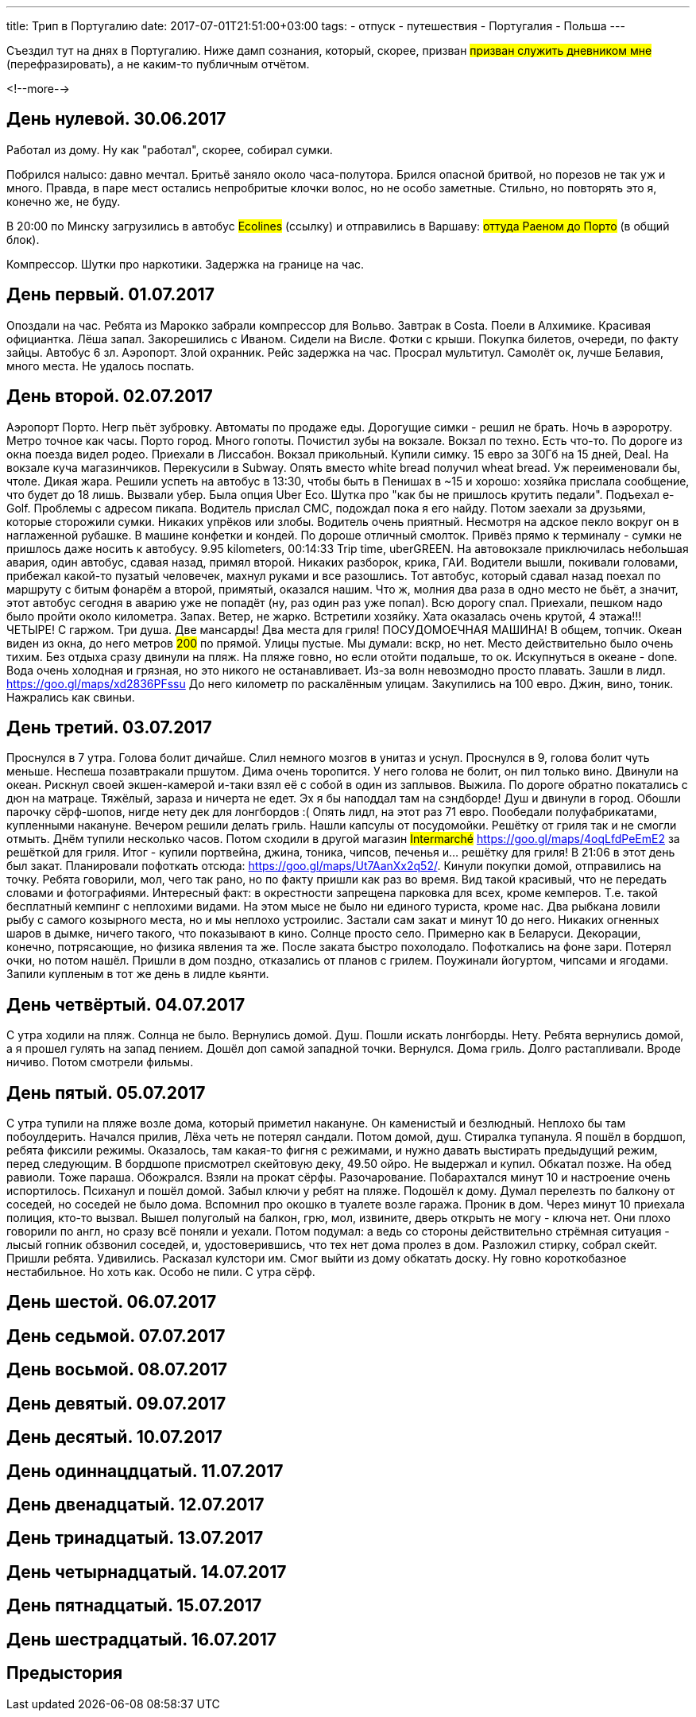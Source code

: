 ---
title: Трип в Португалию
date: 2017-07-01T21:51:00+03:00
tags:
  - отпуск
  - путешествия
  - Португалия
  - Польша
---

Съездил тут на днях в Португалию.
Ниже дамп сознания, который, скорее, призван #призван служить дневником мне# (перефразировать), а не каким-то публичным отчётом.

<!--more-->

## День нулевой. 30.06.2017

Работал из дому.
Ну как "работал", скорее, собирал сумки.

Побрился налысо: давно мечтал.
Бритьё заняло около часа-полутора.
Брился опасной бритвой, но порезов не так уж и много.
Правда, в паре мест остались непробритые клочки волос, но не особо заметные.
Стильно, но повторять это я, конечно же, не буду.

В 20:00 по Минску загрузились в автобус #Ecolines# (ссылку) и отправились в Варшаву: #оттуда Раеном до Порто# (в общий блок).

Компрессор. Шутки про наркотики. Задержка на границе на час.

## День первый. 01.07.2017

Опоздали на час. Ребята из Марокко забрали компрессор для Вольво. Завтрак в Costa.
Поели в Алхимике. Красивая официантка. Лёша запал. Закорешились с Иваном. Сидели на Висле. Фотки с крыши. Покупка билетов, очереди, по факту зайцы. Автобус 6 зл.
Аэропорт. Злой охранник.
Рейс задержка на час.
Просрал мультитул.
Самолёт ок, лучше Белавия, много места. Не удалось поспать.

## День второй. 02.07.2017

Аэропорт Порто. Негр пьёт зубровку. Автоматы по продаже еды. Дорогущие симки - решил не брать.
Ночь в аэроротру. Метро точное как часы. Порто город. Много гопоты. Почистил зубы на вокзале. Вокзал по техно. Есть что-то.
По дороге из окна поезда видел родео.
Приехали в Лиссабон. Вокзал прикольный. Купили симку. 15 евро за 30Гб на 15 дней, Deal. На вокзале куча магазинчиков. Перекусили в Subway. Опять вместо white
bread получил wheat bread. Уж переименовали бы, чтоле. Дикая жара. Решили успеть на автобус в 13:30, чтобы быть в Пенишах в ~15 и хорошо: хозяйка прислала сообщение, что будет до 18 лишь.
Вызвали убер. Была опция Uber Eco. Шутка про "как бы не пришлось крутить педали". Подъехал e-Golf. Проблемы с адресом пикапа. Водитель прислал СМС, подождал пока я его найду.
Потом заехали за друзьями, которые сторожили сумки. Никаких упрёков или злобы. Водитель очень приятный. Несмотря на адское пекло вокруг он в наглаженной рубашке. В машине конфетки и кондей.
По дороше отличный смолток. Привёз прямо к терминалу - сумки не пришлось даже носить к автобусу. 9.95 kilometers, 00:14:33 Trip time, uberGREEN.
На автовокзале приключилась небольшая авария, один автобус, сдавая назад, примял второй.
Никаких разборок, крика, ГАИ. Водители вышли, покивали головами, прибежал какой-то пузатый человечек, махнул руками и все разошлись.
Тот автобус, который сдавал назад поехал по маршруту с битым фонарём а второй, примятый, оказался нашим.
Что ж, молния два раза в одно место не бьёт, а значит, этот автобус сегодня в аварию уже не попадёт (ну, раз один раз уже попал).
Всю дорогу спал.
Приехали, пешком надо было пройти около километра. Запах. Ветер, не жарко.
Встретили хозяйку. Хата оказалась очень крутой, 4 этажа!!! ЧЕТЫРЕ! С гаржом. Три душа. Две мансарды! Два места для гриля! ПОСУДОМОЕЧНАЯ МАШИНА! В общем, топчик.
Океан виден из окна, до него метров #200# по прямой. Улицы пустые. Мы думали: вскр, но нет. Место действительно было очень тихим.
Без отдыха сразу двинули на пляж. На пляже говно, но если отойти подальше, то ок.
Искупнуться в океане - done. Вода очень холодная и грязная, но это никого не останавливает. Из-за волн невозмодно просто плавать.
Зашли в лидл. https://goo.gl/maps/xd2836PFssu До него километр по раскалённым улицам.
Закупились на 100 евро.
Джин, вино, тоник. Нажрались как свиньи.

## День третий. 03.07.2017

Проснулся в 7 утра. Голова болит дичайше. Слил немного мозгов в унитаз и уснул. Проснулся в 9, голова болит чуть меньше. Неспеша позавтракали пршутом.
Дима очень торопится. У него голова не болит, он пил только вино. Двинули на океан. Рискнул своей экшен-камерой и-таки взял её с собой в один из заплывов. Выжила.
По дороге обратно покатались с дюн на матраце. Тяжёлый, зараза и ничерта не едет. Эх я бы наподдал там на сэндборде!
Душ и двинули в город. Обошли парочку сёрф-шопов, нигде нету дек для лонгбордов :(
Опять лидл, на этот раз 71 евро.
Пообедали полуфабрикатами, купленными накануне.
Вечером решили делать гриль. Нашли капсулы от посудомойки. Решётку от гриля так и не смогли отмыть.
Днём тупили несколько часов. Потом сходили в другой магазин #Intermarché# https://goo.gl/maps/4oqLfdPeEmE2 за решёткой для гриля. Итог - купили портвейна, джина, тоника, чипсов, печенья и... решётку для гриля!
В 21:06 в этот день был закат. Планировали пофоткать отсюда: https://goo.gl/maps/Ut7AanXx2q52/.
Кинули покупки домой, отправились на точку. Ребята говорили, мол, чего так рано, но по факту пришли как раз во время. Вид такой красивый, что не передать словами и фотографиями.
Интересный факт: в окрестности запрещена парковка для всех, кроме кемперов. Т.е. такой бесплатный кемпинг с неплохими видами. На этом мысе не было ни единого туриста, кроме нас.
Два рыбкана ловили рыбу с самого козырного места, но и мы неплохо устроилис. Застали сам закат и минут 10 до него. Никаких огненных шаров в дымке, ничего такого, что показывают в кино.
Солнце просто село. Примерно как в Беларуси. Декорации, конечно, потрясающие, но физика явления та же. После заката быстро похолодало. Пофоткались на фоне зари. Потерял очки, но потом нашёл.
Пришли в дом поздно, отказались от планов с грилем. Поужинали йогуртом, чипсами и ягодами. Запили купленым в тот же день в лидле кьянти.

## День четвёртый. 04.07.2017

С утра ходили на пляж. Солнца не было. Вернулись домой. Душ. Пошли искать лонгборды. Нету. Ребята вернулись домой, а я прошел гулять на запад пением.
Дошёл доп самой западной точки. Вернулся. Дома гриль. Долго растапливали. Вроде ничиво. Потом смотрели фильмы.

## День пятый. 05.07.2017

С утра тупили на пляже возле дома, который приметил накануне. Он каменистый и безлюдный. Неплохо бы там побоулдерить. Начался прилив, Лёха четь не потерял сандали.
Потом домой, душ. Стиралка тупанула. Я пошёл в бордшоп, ребята фиксили режимы. Оказалось, там какая-то фигня с режимами, и нужно давать выстирать предыдущий режим, перед следующим.
В бордшопе присмотрел скейтовую деку, 49.50 ойро. Не выдержал и купил. Обкатал позже.
На обед равиоли. Тоже параша. Обожрался.
Взяли на прокат сёрфы. Разочарование. Побарахтался минут 10 и настроение очень испортилось. Психанул и пошёл домой.
Забыл ключи у ребят на пляже. Подошёл к дому. Думал перелезть по балкону от соседей, но соседей не было дома. Вспомнил про окошко в туалете возле гаража.
Проник в дом. Через минут 10 приехала полиция, кто-то вызвал. Вышел полуголый на балкон, грю, мол, извините, дверь открыть не могу - ключа нет.
Они плохо говорили по англ, но сразу всё поняли и уехали. Потом подумал: а ведь со стороны действительно стрёмная ситуация - лысый гопник обзвонил соседей, и, удостоверившись, что тех нет дома пролез в дом.
Разложил стирку, собрал скейт.
Пришли ребята. Удивились. Расказал кулстори им. Смог выйти из дому обкатать доску. Ну говно короткобазное нестабильное. Но хоть как.
Особо не пили. С утра сёрф.

## День шестой. 06.07.2017
## День седьмой. 07.07.2017
## День восьмой. 08.07.2017
## День девятый. 09.07.2017
## День десятый. 10.07.2017
## День одиннацдцатый. 11.07.2017
## День двенадцатый. 12.07.2017
## День тринадцатый. 13.07.2017
## День четырнадцатый. 14.07.2017
## День пятнадцатый. 15.07.2017
## День шестрадцатый. 16.07.2017

## Предыстория
